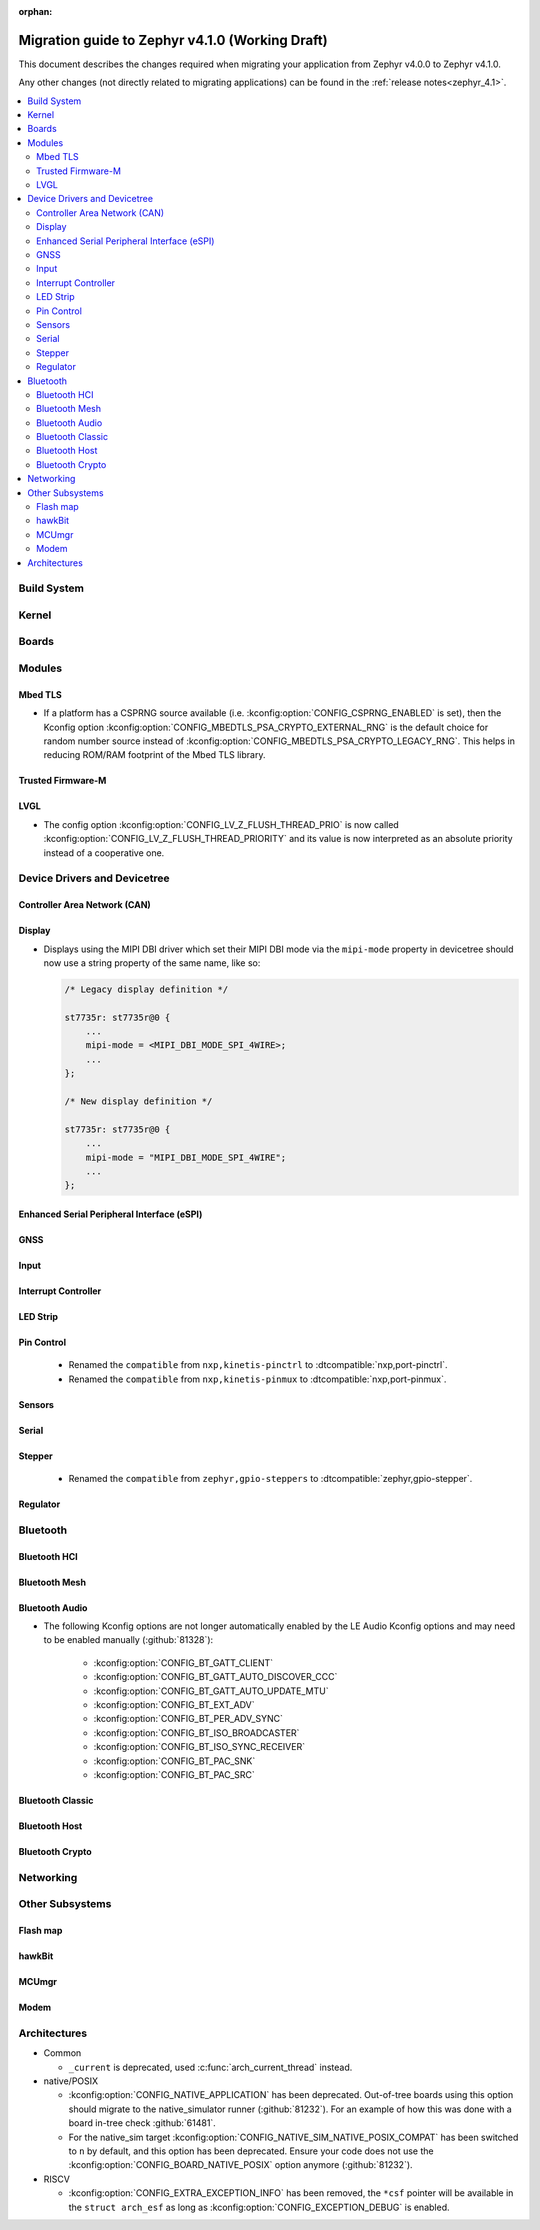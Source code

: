 :orphan:

.. _migration_4.1:

Migration guide to Zephyr v4.1.0 (Working Draft)
################################################

This document describes the changes required when migrating your application from Zephyr v4.0.0 to
Zephyr v4.1.0.

Any other changes (not directly related to migrating applications) can be found in
the :ref:`release notes<zephyr_4.1>`.

.. contents::
    :local:
    :depth: 2

Build System
************

Kernel
******

Boards
******

Modules
*******

Mbed TLS
========

* If a platform has a CSPRNG source available (i.e. :kconfig:option:`CONFIG_CSPRNG_ENABLED`
  is set), then the Kconfig option :kconfig:option:`CONFIG_MBEDTLS_PSA_CRYPTO_EXTERNAL_RNG`
  is the default choice for random number source instead of
  :kconfig:option:`CONFIG_MBEDTLS_PSA_CRYPTO_LEGACY_RNG`. This helps in reducing
  ROM/RAM footprint of the Mbed TLS library.

Trusted Firmware-M
==================

LVGL
====

* The config option :kconfig:option:`CONFIG_LV_Z_FLUSH_THREAD_PRIO` is now called
  :kconfig:option:`CONFIG_LV_Z_FLUSH_THREAD_PRIORITY` and its value is now interpreted as an
  absolute priority instead of a cooperative one.

Device Drivers and Devicetree
*****************************

Controller Area Network (CAN)
=============================

Display
=======

* Displays using the MIPI DBI driver which set their MIPI DBI mode via the
  ``mipi-mode`` property in devicetree should now use a string property of
  the same name, like so:

  .. code-block:: devicetree

    /* Legacy display definition */

    st7735r: st7735r@0 {
        ...
        mipi-mode = <MIPI_DBI_MODE_SPI_4WIRE>;
        ...
    };

    /* New display definition */

    st7735r: st7735r@0 {
        ...
        mipi-mode = "MIPI_DBI_MODE_SPI_4WIRE";
        ...
    };


Enhanced Serial Peripheral Interface (eSPI)
===========================================

GNSS
====

Input
=====

Interrupt Controller
====================

LED Strip
=========

Pin Control
===========

  * Renamed the ``compatible`` from ``nxp,kinetis-pinctrl`` to :dtcompatible:`nxp,port-pinctrl`.
  * Renamed the ``compatible`` from ``nxp,kinetis-pinmux`` to :dtcompatible:`nxp,port-pinmux`.

Sensors
=======

Serial
======

Stepper
=======

  * Renamed the ``compatible`` from ``zephyr,gpio-steppers`` to :dtcompatible:`zephyr,gpio-stepper`.

Regulator
=========

Bluetooth
*********

Bluetooth HCI
=============

Bluetooth Mesh
==============

Bluetooth Audio
===============

* The following Kconfig options are not longer automatically enabled by the LE Audio Kconfig
  options and may need to be enabled manually (:github:`81328`):

    * :kconfig:option:`CONFIG_BT_GATT_CLIENT`
    * :kconfig:option:`CONFIG_BT_GATT_AUTO_DISCOVER_CCC`
    * :kconfig:option:`CONFIG_BT_GATT_AUTO_UPDATE_MTU`
    * :kconfig:option:`CONFIG_BT_EXT_ADV`
    * :kconfig:option:`CONFIG_BT_PER_ADV_SYNC`
    * :kconfig:option:`CONFIG_BT_ISO_BROADCASTER`
    * :kconfig:option:`CONFIG_BT_ISO_SYNC_RECEIVER`
    * :kconfig:option:`CONFIG_BT_PAC_SNK`
    * :kconfig:option:`CONFIG_BT_PAC_SRC`

Bluetooth Classic
=================

Bluetooth Host
==============

Bluetooth Crypto
================

Networking
**********

Other Subsystems
****************

Flash map
=========

hawkBit
=======

MCUmgr
======

Modem
=====

Architectures
*************

* Common

  * ``_current`` is deprecated, used :c:func:`arch_current_thread` instead.

* native/POSIX

  * :kconfig:option:`CONFIG_NATIVE_APPLICATION` has been deprecated. Out-of-tree boards using this
    option should migrate to the native_simulator runner (:github:`81232`).
    For an example of how this was done with a board in-tree check :github:`61481`.
  * For the native_sim target :kconfig:option:`CONFIG_NATIVE_SIM_NATIVE_POSIX_COMPAT` has been
    switched to ``n`` by default, and this option has been deprecated. Ensure your code does not
    use the :kconfig:option:`CONFIG_BOARD_NATIVE_POSIX` option anymore (:github:`81232`).

* RISCV

  * :kconfig:option:`CONFIG_EXTRA_EXCEPTION_INFO` has been removed, the ``*csf`` pointer will be
    available in the ``struct arch_esf`` as long as :kconfig:option:`CONFIG_EXCEPTION_DEBUG` is
    enabled.
